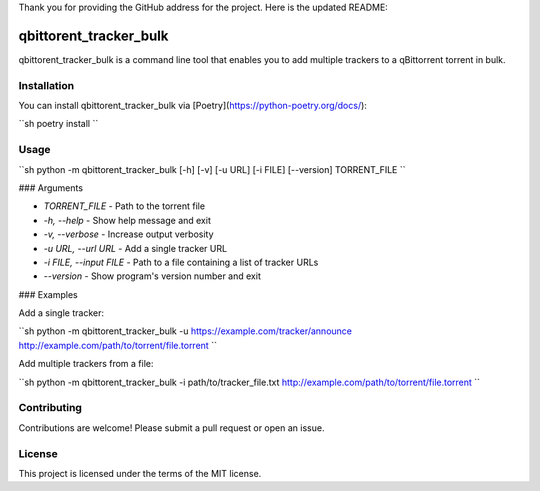 Thank you for providing the GitHub address for the project. Here is the updated README:

qbittorent\_tracker\_bulk
=========================

qbittorent\_tracker\_bulk is a command line tool that enables you to add multiple trackers to a qBittorrent torrent in bulk.

Installation
------------

You can install qbittorent\_tracker\_bulk via [Poetry](https://python-poetry.org/docs/):

``sh
poetry install
``

Usage
-----

``sh
python -m qbittorent_tracker_bulk [-h] [-v] [-u URL] [-i FILE] [--version] TORRENT_FILE
``

### Arguments

*   `TORRENT_FILE` - Path to the torrent file
*   `-h, --help` - Show help message and exit
*   `-v, --verbose` - Increase output verbosity
*   `-u URL, --url URL` - Add a single tracker URL
*   `-i FILE, --input FILE` - Path to a file containing a list of tracker URLs
*   `--version` - Show program's version number and exit

### Examples

Add a single tracker:

``sh
python -m qbittorent_tracker_bulk -u https://example.com/tracker/announce http://example.com/path/to/torrent/file.torrent
``

Add multiple trackers from a file:

``sh
python -m qbittorent_tracker_bulk -i path/to/tracker_file.txt http://example.com/path/to/torrent/file.torrent
``

Contributing
------------

Contributions are welcome! Please submit a pull request or open an issue.

License
-------

This project is licensed under the terms of the MIT license.
